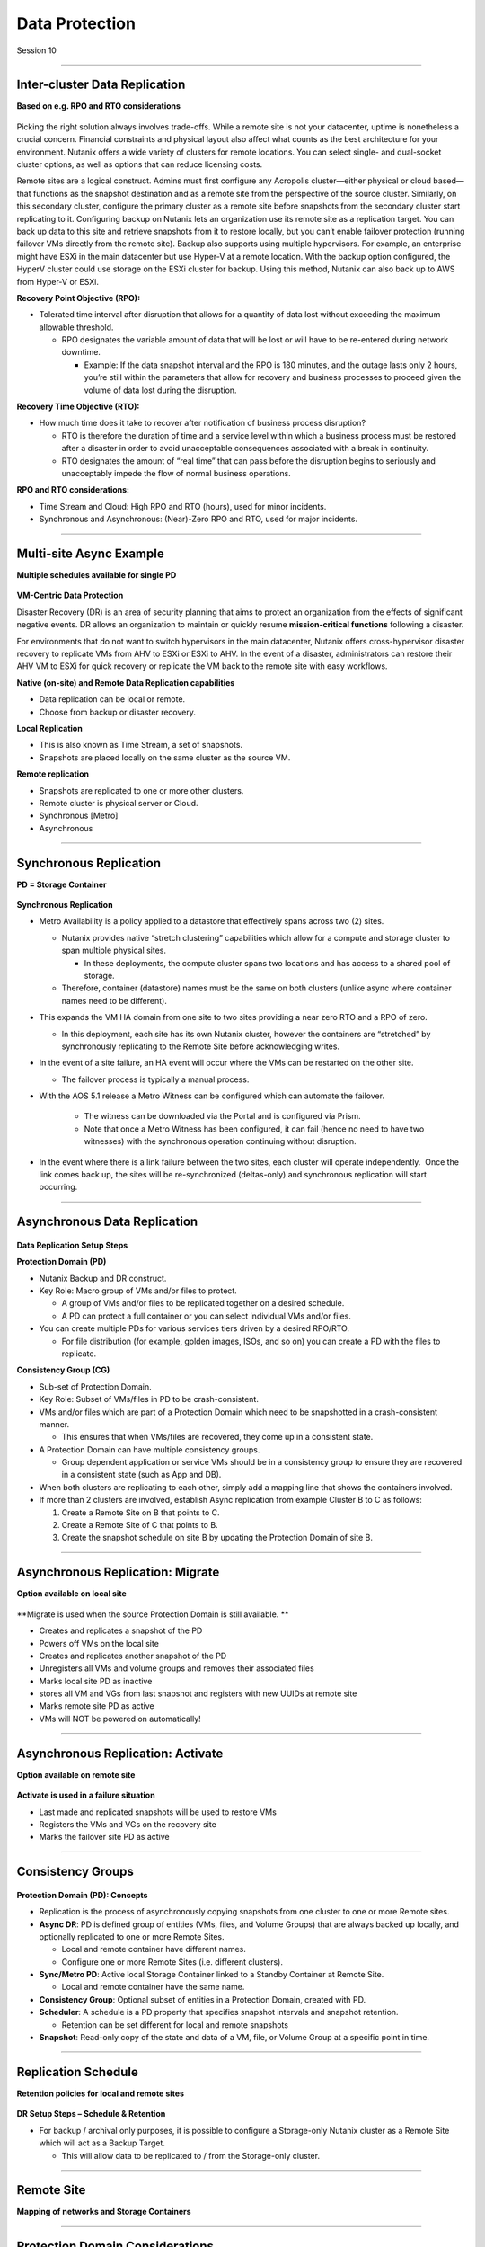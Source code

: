 .. Adding labels to the beginning of your lab is helpful for linking to the lab from other pages
.. _Data_Protection_1:

-----------------
Data Protection
-----------------

Session 10


-----------------------------------------------------

Inter-cluster Data Replication
++++++++++++++++++++++++++++++++

**Based on e.g. RPO and RTO considerations**

.. figure:: images/Inter-clusterDataReplication.png

Picking the right solution always involves trade-offs. While a remote site is not your datacenter, uptime is nonetheless a crucial concern. Financial constraints and physical layout also affect what counts as the best architecture for your environment. Nutanix offers a wide variety of clusters for remote locations. You can select single- and dual-socket cluster options, as well as options that can reduce licensing costs.

Remote sites are a logical construct. Admins must first configure any Acropolis cluster—either physical or cloud based—that functions as the snapshot destination and as a remote site from the perspective of the source cluster. Similarly, on this secondary cluster, configure the primary cluster as a remote site before snapshots from the secondary cluster start replicating to it. Configuring backup on Nutanix lets an organization use its remote site as a replication target. You can back up data to this site and retrieve snapshots from it to restore locally, but you can’t enable failover protection (running failover VMs directly from the remote site). Backup also supports using multiple hypervisors. For example, an enterprise might have ESXi in the main datacenter but use Hyper-V at a remote location. With the backup option configured, the HyperV cluster could use storage on the ESXi cluster for backup. Using this method, Nutanix can also back up to AWS from Hyper-V or ESXi.

**Recovery Point Objective (RPO):**

- Tolerated time interval after disruption that allows for a quantity of data lost without exceeding the maximum allowable threshold.

  - RPO designates the variable amount of data that will be lost or will have to be re-entered during network downtime.

    - Example: If the data snapshot interval and the RPO is 180 minutes, and the outage lasts only 2 hours, you’re still within the parameters that allow for recovery and business processes to proceed given the volume of data lost during the disruption.

**Recovery Time Objective (RTO):**

- How much time does it take to recover after notification of business process disruption?


  - RTO is therefore the duration of time and a service level within which a business process must be restored after a disaster in order to avoid unacceptable consequences associated with a break in continuity.

  - RTO designates the amount of “real time” that can pass before the disruption begins to seriously and unacceptably impede the flow of normal business operations.

**RPO and RTO considerations:**

- Time Stream and Cloud: High RPO and RTO (hours), used for minor incidents.
- Synchronous and Asynchronous: (Near)-Zero RPO and RTO, used for major incidents.


-----------------------------------------------------

Multi-site Async Example
++++++++++++++++++++++++++++++++

**Multiple schedules available for single PD**

.. figure:: images/Multi-siteAsyncExample.png


**VM-Centric Data Protection**

Disaster Recovery (DR) is an area of security planning that aims to protect an organization from the effects of significant negative events. 
DR allows an organization to maintain or quickly resume **mission-critical functions** following a disaster.

For environments that do not want to switch hypervisors in the main datacenter, Nutanix offers cross-hypervisor disaster recovery to replicate VMs from AHV to ESXi or ESXi to AHV. In the event of a disaster, administrators can restore their AHV VM to ESXi for quick recovery or replicate the VM back to the remote site with easy workflows.

**Native (on-site) and Remote Data Replication capabilities**

- Data replication can be local or remote.
- Choose from backup or disaster recovery.

**Local Replication**

- This is also known as Time Stream, a set of snapshots.
- Snapshots are placed locally on the same cluster as the source VM.

**Remote replication**

- Snapshots are replicated to one or more other clusters.
- Remote cluster is physical server or Cloud.
- Synchronous [Metro]
- Asynchronous



-----------------------------------------------------

Synchronous Replication
++++++++++++++++++++++++++++++++

**PD = Storage Container**

.. figure:: images/SynchronousReplication.png

**Synchronous Replication**

- Metro Availability is a policy applied to a datastore that effectively spans across two (2) sites.

  - Nutanix provides native “stretch clustering” capabilities which allow for a compute and storage cluster to span multiple physical sites. 

    - In these deployments, the compute cluster spans two locations and has access to a shared pool of storage.

  - Therefore, container (datastore) names must be the same on both clusters (unlike async where container names need to be different).

- This expands the VM HA domain from one site to two sites providing a near zero RTO and a RPO of zero.

  - In this deployment, each site has its own Nutanix cluster, however the containers are “stretched” by synchronously replicating to the Remote Site before acknowledging writes.

- In the event of a site failure, an HA event will occur where the VMs can be restarted on the other site.

  - The failover process is typically a manual process.

- With the AOS 5.1 release a Metro Witness can be configured which can automate the failover.

    - The witness can be downloaded via the Portal and is configured via Prism.

    - Note that once a Metro Witness has been configured, it can fail (hence no need to have two witnesses) with the synchronous operation continuing without disruption.

- In the event where there is a link failure between the two sites, each cluster will operate independently.  Once the link comes back up, the sites will be re-synchronized (deltas-only) and synchronous replication will start occurring.



-----------------------------------------------------

Asynchronous Data Replication
++++++++++++++++++++++++++++++++


.. figure:: images/ASynchronousReplication.png



**Data Replication Setup Steps**

**Protection Domain (PD)** 

- Nutanix Backup and DR construct.
- Key Role: Macro group of VMs and/or files to protect.

  - A group of VMs and/or files to be replicated together on a desired schedule.  
  - A PD can protect a full container or you can select individual VMs and/or files.

- You can create multiple PDs for various services tiers driven by a desired RPO/RTO.

  - For file distribution (for example, golden images, ISOs, and so on) you can create a PD with the files to replicate.

**Consistency Group (CG)**

- Sub-set of Protection Domain.
- Key Role: Subset of VMs/files in PD to be crash-consistent.
- VMs and/or files which are part of a Protection Domain which need to be snapshotted in a crash-consistent manner.

  - This ensures that when VMs/files are recovered, they come up in a consistent state.

- A Protection Domain can have multiple consistency groups.

  - Group dependent application or service VMs should be in a consistency group to ensure they are recovered in a consistent state (such as App and DB).

- When both clusters are replicating to each other, simply add a mapping line that shows the containers involved. 
- If more than 2 clusters are involved, establish Async replication from example Cluster B to C as follows:

  1. Create a Remote Site on B that points to C.
  2. Create a Remote Site of C that points to B.
  3. Create the snapshot schedule on site B by updating the Protection Domain of site B.


-----------------------------------------------------

Asynchronous Replication: Migrate 
++++++++++++++++++++++++++++++++++

**Option available on local site**

.. figure:: images/ASynchronousReplicationMigrate.png

**Migrate is used when the source Protection Domain is still available. **

- Creates and replicates a snapshot of the PD
- Powers off VMs on the local site
- Creates and replicates another snapshot of the PD
- Unregisters all VMs and volume groups and removes their associated files
- Marks local site PD as inactive
- stores all VM and VGs from last snapshot and registers with new UUIDs at remote site
- Marks remote site PD as active
- VMs will NOT be powered on automatically!




-----------------------------------------------------

Asynchronous Replication: Activate 
++++++++++++++++++++++++++++++++++

**Option available on remote site**

.. figure:: images/ASynchronousReplicationActivate.png


**Activate is used in a failure situation**

- Last made and replicated snapshots will be used to restore VMs
- Registers the VMs and VGs on the recovery site
- Marks the failover site PD as active


-----------------------------------------------------

Consistency Groups
++++++++++++++++++++++++++++++++++


.. figure:: images/ConsistencyGroups.png

**Protection Domain (PD): Concepts**

- Replication is the process of asynchronously copying snapshots from one cluster to one or more Remote sites.
- **Async DR**: PD is defined group of entities (VMs, files, and Volume Groups) that are always backed up locally, and optionally replicated to one or more Remote Sites.

  - Local and remote container have different names.
  - Configure one or more Remote Sites (i.e. different clusters).

- **Sync/Metro PD**: Active local Storage Container linked to a Standby Container at Remote Site.

  - Local and remote container have the same name.

- **Consistency Group**: Optional subset of entities in a Protection Domain, created with PD.
- **Scheduler**: A schedule is a PD property that specifies snapshot intervals and snapshot retention.

  - Retention can be set different for local and remote snapshots

- **Snapshot**: Read-only copy of the state and data of a VM, file, or Volume Group at a specific point in time.


-----------------------------------------------------

Replication Schedule
++++++++++++++++++++++++++++++++++

**Retention policies for local and remote sites**

.. figure:: images/ReplicationSchedule.png

**DR Setup Steps – Schedule & Retention**

- For backup / archival only purposes, it is possible to configure a Storage-only Nutanix cluster as a Remote Site which will act as a Backup Target.

  - This will allow data to be replicated to / from the Storage-only cluster.



-----------------------------------------------------

Remote Site
++++++++++++++++++++++++++++++++++

**Mapping of networks and Storage Containers**

.. figure:: images/RemoteSite.png



-----------------------------------------------------

Protection Domain Considerations
++++++++++++++++++++++++++++++++++

.. figure:: images/ProtectionDomainConsiderations.png





-----------------------------------------------------

Remote & Branch Office (ROBO) Solution
++++++++++++++++++++++++++++++++++++++

.. figure:: images/ROBO.png


Nutanix offers the ability to use an NX-1155 appliance as a single-node backup target for an existing Nutanix cluster. Because this target has different resources than the original cluster, you primarily use it to provide backup for a small set of VMs. This utility gives SMB and ROBO customers a fully integrated backup option. 

**The following are best practices for using a single-node backup target:**

- All protection domains combined should be under 30 VMs.
- To speed up restores, limit the number of VMs in each protection domain.
- Limit backup retention to a three-month policy. We recommend seven daily, four weekly, and three monthly backups. 
- Map an NX-1155 to only one physical cluster. 
- Set the snapshot schedule to six hours or more. 
- Turn off deduplication.

**One- and two-node Clusters **

Nutanix one- and two-node clusters follow the same best practices as the single-node backup target because of limited resources on the NX-1175S nodes. The only difference for one- and two-node clusters is that all protection domains should have only five VMs per node

**One-Node Clusters**

One-node clusters are a perfect fit if you have low availability requirements and need strong overall management for multiple sites. One-node clusters provide resiliency against the loss of a hard drive while still offering great remote management. Nutanix supports one-node clusters with ESXi and AHV only.  Nutanix also offers the NX-1155 specifically as a backup target for remote sites using native Nutanix snapshots for replication.

**Two-Node Clusters**

Two-node clusters offer reliability for smaller sites that must be cost effective and run with tight margins. These clusters use a witness only in failure scenarios to coordinate rebuilding data and automatic upgrades. You can deploy the witness offsite up to 500 ms away for ROBO and 200ms when using Metro Availability. Multiple clusters can use the same witness for two-node and metro clusters. Nutanix supports two-node clusters with ESXi and AHV only.

**Three-Node Clusters**

Although a three-node system may cost more money up front, it is the gold standard for remote and branch offices. Three-node clusters provide excellent data protection by always committing two copies of your data, which means that your data is safe even during failures. Three-node clusters also rebuild your data within 60 seconds of a node going down. The Acropolis Distributed Storage Fabric (DSF) not only rebuilds the data on the downed node, it does so without any user intervention.

A self-healing Nutanix three-node cluster also obviates needless trips to remote sites. We recommend designing these systems with enough capacity to handle an entire node going down, which allows the loss of multiple hard drives, one at a time. Because there is no reliance on RAID, the cluster can lose and heal drives, one after the next, until available space runs out.




-----------------------------------------------------

NearSync
++++++++++++++++++++++++++++++++++

**Recovery Point Objective: 1 minute**

.. figure:: images/NearSync.png


For every Light-weight Snapshot (LWS), the feature uses markers into the OpLog instead of creating a new vdisk for every snapshot like in Async DR. 

These changes are known as lightweight snapshots and they are replicated to the remote cluster on a regular basis.

For all NearSync entities, every Write - whether sequential or random - goes through OpLog; no bypassing OpLog for larger block sizes or sequential writes as with regular async replication.

On a regular basis (hydration point), these changes (LWS) will be consolidated into a regular snapshot on the remote cluster.

LWS resides in the OPLOG which is carved out of the SSDs. Hydration removes LWS from the OPLOG and thus frees up SSD resources: operations log-based LWS never land on HDDs.

To configure NearSync, in the *Repeat every ## minutes* enter a desired number between 1 and 15 (both included) as the scheduled time interval.




-----------------------------------------------------

Cloud Connect
++++++++++++++++++++++++++++++++++

**Remote Site either physical cluster or Cloud**

.. figure:: images/CloudConnect.png


The Nutanix Cloud Connect feature enables you to configure Amazon Web Services (AWS) as a Remote Site for virtual machine backups.  The AWS Remote Site is a single-node cluster which creates an m1.xlarge EC2 instance. A bucket is created in AWS S3 that can store up to 30 TB of data

**The Nutanix Cloud Connect feature also enables you to configure Azure Virtual Machines (currently D3).**

- AWS = Amazon Web Services
- DR = Disaster Recovery
- Cloud Connect is meant for backup/archive, not for running VMs.



-----------------------------------------------------

References
+++++++++++++++++++++++++

-----------------------------------------------------

.. figure:: images/DataProtection.png

`Data Protection <https://portal.nutanix.com/page/documents/solutions/details/?targetId=BP-2005_Data_Protection:BP-2005_Data_Protection>`_
""""""""""""""""""""""""""""""""""""""""""""""""""""""""""""""""""""""""""""""""""""""""""""""""""""""""""""""""""""""""""""""""""""""""""""""""""""""""""""""""""

-----------------------------------------------------

.. figure:: images/Failing.png

`Failing From one Site to Another <https://portal.nutanix.com/page/documents/details/?targetId=Advanced-Admin-AOS-v5_15:sto-site-failover-t.html>`_
""""""""""""""""""""""""""""""""""""""""""""""""""""""""""""""""""""""""""""""""""""""""""""""""""""""""""""""""""""""""""""""""""""""""""""""""""""""""""""""""""

-----------------------------------------------------

.. figure:: images/DataProtectionandDisasterRecovery.png

`Data Protection and Disaster Recovery <https://www.nutanix.com/go/enterprise-cloud-data-protection-on-nutanix>`_
""""""""""""""""""""""""""""""""""""""""""""""""""""""""""""""""""""""""""""""""""""""""""""""""""""""""""""""""""""""""""""""""""""""""""""""""""""""""""""""""""

-----------------------------------------------------

.. figure:: images/DefinitiveGuidetoDataProtectionandDisasterRecovery.png

`Definitive Guide to Data Protection and Disaster Recovery <https://www.nutanix.com/go/the-definitive-guide-to-data-protection-and-disaster-recovery-on-enterprise-clouds>`_
""""""""""""""""""""""""""""""""""""""""""""""""""""""""""""""""""""""""""""""""""""""""""""""""""""""""""""""""""""""""""""""""""""""""""""""""""""""""""""""""""


-----------------------------------------------------

.. figure:: images/RedundancyFactorvsReplicationFactor.png

`Redundancy Factor vs. Replication Factor <https://www.youtube.com/watch?v=tVPhl52thDY>`_
""""""""""""""""""""""""""""""""""""""""""""""""""""""""""""""""""""""""""""""""""""""""""""""""""""""""""""""""""""""""""""""""""""""""""""""""""""""""""""""""""


-----------------------------------------------------

.. figure:: images/DataProtectionforAHV.png

`Data Protection for AHV-Based VMs <https://www.nutanix.com/go/vm-data-protection-ahv>`_
""""""""""""""""""""""""""""""""""""""""""""""""""""""""""""""""""""""""""""""""""""""""""""""""""""""""""""""""""""""""""""""""""""""""""""""""""""""""""""""""""



-----------------------------------------------------

Questions
++++++++++++++++++++++

This is a link to the Questions : :doc:`Questions`


